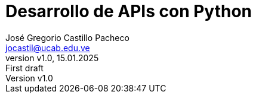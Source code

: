 [separator=::]
= Desarrollo de APIs con Python
:author: José Gregorio Castillo Pacheco
:creatot: {author}
:copyright: 2025 {author}
:email: jocastil@ucab.edu.ve
:revnumber: v1.0
:revdate: 15.01.2025
:revremark: First draft
:doctype: book
:leveloffset: +1
# :front-cover-image: image:cover.jpeg[width=1700,height=2800]
:sectnums:
:chapter-signifier: Capítulo
:sectlinks:
:toc: left
:toclevels: 2
:toc-title: Contenido
:icons: font
:figure-caption: Figura
:table-caption: Tabla

:source-highlighter: pygments
:pygments-style: staroffice
:pygments-linenums-mode: table
:source-language: python

:imagesdir: images
:pdf-themesdir: {docdir}/themes
:pdf-fontsdir: {docdir}/fonts
:pdf-theme: basic
:pdfmark: true